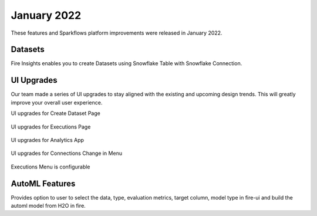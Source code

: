 January 2022
==========

These features and Sparkflows platform improvements were released in January 2022.



Datasets
+++++++

Fire Insights enables you to create Datasets using Snowflake Table with Snowflake Connection.

.. figure:: ..//_assets/releases/jan-2022/1.PNG
   :alt: dataset
   :width: 70%
   
.. figure:: ..//_assets/releases/jan-2022/2.PNG
   :alt: dataset
   :width: 70%
   
.. figure:: ..//_assets/releases/jan-2022/3.PNG
   :alt: dataset
   :width: 70%
   
.. figure:: ..//_assets/releases/jan-2022/4.PNG
   :alt: dataset
   :width: 70%   

UI Upgrades
++++++++++
Our team made a series of UI upgrades to stay aligned with the existing and upcoming design trends.
This will greatly improve your overall user experience.

UI upgrades for Create Dataset Page

.. figure:: ..//_assets/releases/jan-2022/1.PNG
   :alt: dataset
   :width: 70%

UI upgrades for Executions Page

.. figure:: ..//_assets/releases/jan-2022/5.PNG
   :alt: dataset
   :width: 70%

UI upgrades for Analytics App

.. figure:: ..//_assets/releases/jan-2022/8.PNG
   :alt: dataset
   :width: 70%

UI upgrades for Connections Change in Menu

.. figure:: ..//_assets/releases/jan-2022/7.PNG
   :alt: dataset
   :width: 70%

Executions Menu is configurable

.. figure:: ..//_assets/releases/jan-2022/9.PNG
   :alt: dataset
   :width: 70%

.. figure:: ..//_assets/releases/jan-2022/10.PNG
   :alt: dataset
   :width: 70%


AutoML Features
+++++++++++++++
Provides option to user to select the data, type, evaluation metrics, target column, model type in fire-ui and build the automl model from H2O in fire.

